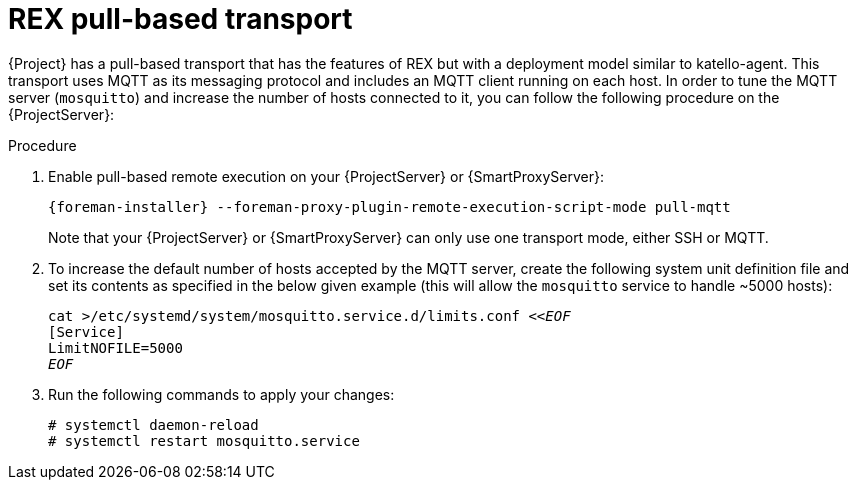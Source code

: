 [id="REX_pull_based_transport_{context}"]
= REX pull-based transport

{Project} has a pull-based transport that has the features of REX but with a deployment model similar to katello-agent. 
This transport uses MQTT as its messaging protocol and includes an MQTT client running on each host.
In order to tune the MQTT server (`mosquitto`) and increase the number of hosts connected to it, you can follow the following procedure on the {ProjectServer}:

.Procedure

. Enable pull-based remote execution on your {ProjectServer} or {SmartProxyServer}:
+
[options="nowrap", subs="+quotes,verbatim,attributes"]
----
{foreman-installer} --foreman-proxy-plugin-remote-execution-script-mode pull-mqtt
----
+
Note that your {ProjectServer} or {SmartProxyServer} can only use one transport mode, either SSH or MQTT.
. To increase the default number of hosts accepted by the MQTT server, create the following system unit definition file and set its contents as specified in the below given example (this will allow the `mosquitto` service to handle ~5000 hosts):
+
[options="nowrap", subs="+quotes,verbatim,attributes"]
----
cat >/etc/systemd/system/mosquitto.service.d/limits.conf <<__EOF__
[Service]
LimitNOFILE=5000
__EOF__
----
. Run the following commands to apply your changes:
+
[options="nowrap", subs="+quotes,verbatim,attributes"]
----
# systemctl daemon-reload
# systemctl restart mosquitto.service
----

